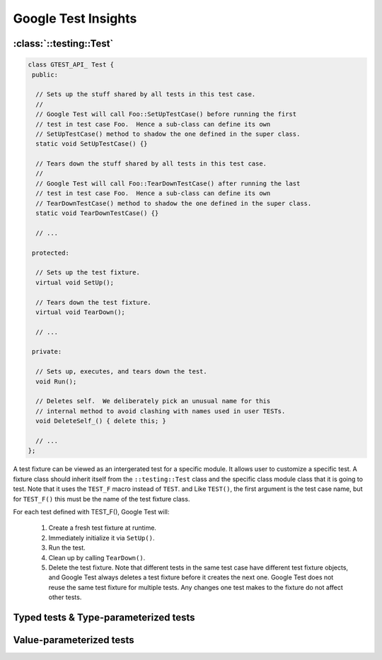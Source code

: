 Google Test Insights
====================

:class:`::testing::Test`
------------------------

.. code-block:: c++

   class GTEST_API_ Test {
    public:
   
     // Sets up the stuff shared by all tests in this test case.
     //
     // Google Test will call Foo::SetUpTestCase() before running the first
     // test in test case Foo.  Hence a sub-class can define its own
     // SetUpTestCase() method to shadow the one defined in the super class.
     static void SetUpTestCase() {}
   
     // Tears down the stuff shared by all tests in this test case.
     //
     // Google Test will call Foo::TearDownTestCase() after running the last
     // test in test case Foo.  Hence a sub-class can define its own
     // TearDownTestCase() method to shadow the one defined in the super class.
     static void TearDownTestCase() {}
   
     // ...
   
    protected:
   
     // Sets up the test fixture.
     virtual void SetUp();
   
     // Tears down the test fixture.
     virtual void TearDown();
   
     // ...
   
    private:
   
     // Sets up, executes, and tears down the test.
     void Run();
   
     // Deletes self.  We deliberately pick an unusual name for this
     // internal method to avoid clashing with names used in user TESTs.
     void DeleteSelf_() { delete this; }
   
     // ...
   };


A test fixture can be viewed as an intergerated test for a specific module. It allows user to customize 
a specific test. A fixture class should inherit itself from the ``::testing::Test`` class and the specific
class module class that it is going to test. Note that it uses the ``TEST_F`` macro instead of ``TEST``. and
Like ``TEST()``, the first argument is the test case name, but for ``TEST_F()`` this must be the name of the
test fixture class.

For each test defined with TEST_F(), Google Test will:

    #. Create a fresh test fixture at runtime.
    #. Immediately initialize it via ``SetUp()``.
    #. Run the test.
    #. Clean up by calling ``TearDown()``.
    #. Delete the test fixture. Note that different
       tests in the same test case have different test
       fixture objects, and Google Test always deletes
       a test fixture before it creates the next one.
       Google Test does not reuse the same test fixture
       for multiple tests. Any changes one test makes
       to the fixture do not affect other tests.


Typed tests & Type-parameterized tests
--------------------------------------

.. code-block:: cpp
    :caption: Samples taken from google test

    // This sample shows how to test common properties of multiple
    // implementations of the same interface (aka interface tests).
    
    // The interface and its implementations are in this header.
    #include "prime_tables.h"
    
    #include "gtest/gtest.h"
    namespace {
    // First, we define some factory functions for creating instances of
    // the implementations.  You may be able to skip this step if all your
    // implementations can be constructed the same way.
    
    template <class T>
    PrimeTable* CreatePrimeTable();
    
    template <>
    PrimeTable* CreatePrimeTable<OnTheFlyPrimeTable>() {
      return new OnTheFlyPrimeTable;
    }
    
    template <>
    PrimeTable* CreatePrimeTable<PreCalculatedPrimeTable>() {
      return new PreCalculatedPrimeTable(10000);
    }
    
    // Then we define a test fixture class template.
    template <class T>
    class PrimeTableTest : public testing::Test {
     protected:
      // The ctor calls the factory function to create a prime table
      // implemented by T.
      PrimeTableTest() : table_(CreatePrimeTable<T>()) {}
    
      virtual ~PrimeTableTest() { delete table_; }
    
      // Note that we test an implementation via the base interface
      // instead of the actual implementation class.  This is important
      // for keeping the tests close to the real world scenario, where the
      // implementation is invoked via the base interface.  It avoids
      // got-yas where the implementation class has a method that shadows
      // a method with the same name (but slightly different argument
      // types) in the base interface, for example.
      PrimeTable* const table_;
    };
    
    #if GTEST_HAS_TYPED_TEST
    
    using testing::Types;
    
    // Google Test offers two ways for reusing tests for different types.
    // The first is called "typed tests".  You should use it if you
    // already know *all* the types you are gonna exercise when you write
    // the tests.
    
    // To write a typed test case, first use
    //
    //   TYPED_TEST_CASE(TestCaseName, TypeList);
    //
    // to declare it and specify the type parameters.  As with TEST_F,
    // TestCaseName must match the test fixture name.
    
    // The list of types we want to test.
    typedef Types<OnTheFlyPrimeTable, PreCalculatedPrimeTable> Implementations;
    
    TYPED_TEST_CASE(PrimeTableTest, Implementations);
    
    // Then use TYPED_TEST(TestCaseName, TestName) to define a typed test,
    // similar to TEST_F.
    TYPED_TEST(PrimeTableTest, ReturnsFalseForNonPrimes) {
      // Inside the test body, you can refer to the type parameter by
      // TypeParam, and refer to the fixture class by TestFixture.  We
      // don't need them in this example.
    
      // Since we are in the template world, C++ requires explicitly
      // writing 'this->' when referring to members of the fixture class.
      // This is something you have to learn to live with.
      EXPECT_FALSE(this->table_->IsPrime(-5));
      EXPECT_FALSE(this->table_->IsPrime(0));
      EXPECT_FALSE(this->table_->IsPrime(1));
      EXPECT_FALSE(this->table_->IsPrime(4));
      EXPECT_FALSE(this->table_->IsPrime(6));
      EXPECT_FALSE(this->table_->IsPrime(100));
    }
    
    TYPED_TEST(PrimeTableTest, ReturnsTrueForPrimes) {
      EXPECT_TRUE(this->table_->IsPrime(2));
      EXPECT_TRUE(this->table_->IsPrime(3));
      EXPECT_TRUE(this->table_->IsPrime(5));
      EXPECT_TRUE(this->table_->IsPrime(7));
      EXPECT_TRUE(this->table_->IsPrime(11));
      EXPECT_TRUE(this->table_->IsPrime(131));
    }
    
    TYPED_TEST(PrimeTableTest, CanGetNextPrime) {
      EXPECT_EQ(2, this->table_->GetNextPrime(0));
      EXPECT_EQ(3, this->table_->GetNextPrime(2));
      EXPECT_EQ(5, this->table_->GetNextPrime(3));
      EXPECT_EQ(7, this->table_->GetNextPrime(5));
      EXPECT_EQ(11, this->table_->GetNextPrime(7));
      EXPECT_EQ(131, this->table_->GetNextPrime(128));
    }
    
    // That's it!  Google Test will repeat each TYPED_TEST for each type
    // in the type list specified in TYPED_TEST_CASE.  Sit back and be
    // happy that you don't have to define them multiple times.
    
    #endif  // GTEST_HAS_TYPED_TEST
    
    #if GTEST_HAS_TYPED_TEST_P
    
    using testing::Types;
    
    // Sometimes, however, you don't yet know all the types that you want
    // to test when you write the tests.  For example, if you are the
    // author of an interface and expect other people to implement it, you
    // might want to write a set of tests to make sure each implementation
    // conforms to some basic requirements, but you don't know what
    // implementations will be written in the future.
    //
    // How can you write the tests without committing to the type
    // parameters?  That's what "type-parameterized tests" can do for you.
    // It is a bit more involved than typed tests, but in return you get a
    // test pattern that can be reused in many contexts, which is a big
    // win.  Here's how you do it:
    
    // First, define a test fixture class template.  Here we just reuse
    // the PrimeTableTest fixture defined earlier:
    
    template <class T>
    class PrimeTableTest2 : public PrimeTableTest<T> {
    };
    
    // Then, declare the test case.  The argument is the name of the test
    // fixture, and also the name of the test case (as usual).  The _P
    // suffix is for "parameterized" or "pattern".
    TYPED_TEST_CASE_P(PrimeTableTest2);
    
    // Next, use TYPED_TEST_P(TestCaseName, TestName) to define a test,
    // similar to what you do with TEST_F.
    TYPED_TEST_P(PrimeTableTest2, ReturnsFalseForNonPrimes) {
      EXPECT_FALSE(this->table_->IsPrime(-5));
      EXPECT_FALSE(this->table_->IsPrime(0));
      EXPECT_FALSE(this->table_->IsPrime(1));
      EXPECT_FALSE(this->table_->IsPrime(4));
      EXPECT_FALSE(this->table_->IsPrime(6));
      EXPECT_FALSE(this->table_->IsPrime(100));
    }
    
    TYPED_TEST_P(PrimeTableTest2, ReturnsTrueForPrimes) {
      EXPECT_TRUE(this->table_->IsPrime(2));
      EXPECT_TRUE(this->table_->IsPrime(3));
      EXPECT_TRUE(this->table_->IsPrime(5));
      EXPECT_TRUE(this->table_->IsPrime(7));
      EXPECT_TRUE(this->table_->IsPrime(11));
      EXPECT_TRUE(this->table_->IsPrime(131));
    }
    
    TYPED_TEST_P(PrimeTableTest2, CanGetNextPrime) {
      EXPECT_EQ(2, this->table_->GetNextPrime(0));
      EXPECT_EQ(3, this->table_->GetNextPrime(2));
      EXPECT_EQ(5, this->table_->GetNextPrime(3));
      EXPECT_EQ(7, this->table_->GetNextPrime(5));
      EXPECT_EQ(11, this->table_->GetNextPrime(7));
      EXPECT_EQ(131, this->table_->GetNextPrime(128));
    }
    
    // Type-parameterized tests involve one extra step: you have to
    // enumerate the tests you defined:
    REGISTER_TYPED_TEST_CASE_P(
        PrimeTableTest2,  // The first argument is the test case name.
        // The rest of the arguments are the test names.
        ReturnsFalseForNonPrimes, ReturnsTrueForPrimes, CanGetNextPrime);
    
    // At this point the test pattern is done.  However, you don't have
    // any real test yet as you haven't said which types you want to run
    // the tests with.
    
    // To turn the abstract test pattern into real tests, you instantiate
    // it with a list of types.  Usually the test pattern will be defined
    // in a .h file, and anyone can #include and instantiate it.  You can
    // even instantiate it more than once in the same program.  To tell
    // different instances apart, you give each of them a name, which will
    // become part of the test case name and can be used in test filters.
    
    // The list of types we want to test.  Note that it doesn't have to be
    // defined at the time we write the TYPED_TEST_P()s.
    typedef Types<OnTheFlyPrimeTable, PreCalculatedPrimeTable>
        PrimeTableImplementations;
    INSTANTIATE_TYPED_TEST_CASE_P(OnTheFlyAndPreCalculated,    // Instance name
                                  PrimeTableTest2,             // Test case name
                                  PrimeTableImplementations);  // Type list
    
    #endif  // GTEST_HAS_TYPED_TEST_P
    }  // namespace


Value-parameterized tests
-------------------------

.. code-block:: cpp
    :caption: Samples taken from google test

    // This sample shows how to test common properties of multiple
    // implementations of an interface (aka interface tests) using
    // value-parameterized tests. Each test in the test case has
    // a parameter that is an interface pointer to an implementation
    // tested.
    
    // The interface and its implementations are in this header.
    #include "prime_tables.h"
    
    #include "gtest/gtest.h"
    namespace {
    
    using ::testing::TestWithParam;
    using ::testing::Values;
    
    // As a general rule, to prevent a test from affecting the tests that come
    // after it, you should create and destroy the tested objects for each test
    // instead of reusing them.  In this sample we will define a simple factory
    // function for PrimeTable objects.  We will instantiate objects in test's
    // SetUp() method and delete them in TearDown() method.
    typedef PrimeTable* CreatePrimeTableFunc();
    
    PrimeTable* CreateOnTheFlyPrimeTable() {
      return new OnTheFlyPrimeTable();
    }
    
    template <size_t max_precalculated>
    PrimeTable* CreatePreCalculatedPrimeTable() {
      return new PreCalculatedPrimeTable(max_precalculated);
    }
    
    // Inside the test body, fixture constructor, SetUp(), and TearDown() you
    // can refer to the test parameter by GetParam().  In this case, the test
    // parameter is a factory function which we call in fixture's SetUp() to
    // create and store an instance of PrimeTable.
    class PrimeTableTestSmpl7 : public TestWithParam<CreatePrimeTableFunc*> {
     public:
      virtual ~PrimeTableTestSmpl7() { delete table_; }
      virtual void SetUp() { table_ = (*GetParam())(); }
      virtual void TearDown() {
        delete table_;
        table_ = NULL;
      }
    
     protected:
      PrimeTable* table_;
    };
    
    TEST_P(PrimeTableTestSmpl7, ReturnsFalseForNonPrimes) {
      EXPECT_FALSE(table_->IsPrime(-5));
      EXPECT_FALSE(table_->IsPrime(0));
      EXPECT_FALSE(table_->IsPrime(1));
      EXPECT_FALSE(table_->IsPrime(4));
      EXPECT_FALSE(table_->IsPrime(6));
      EXPECT_FALSE(table_->IsPrime(100));
    }
    
    TEST_P(PrimeTableTestSmpl7, ReturnsTrueForPrimes) {
      EXPECT_TRUE(table_->IsPrime(2));
      EXPECT_TRUE(table_->IsPrime(3));
      EXPECT_TRUE(table_->IsPrime(5));
      EXPECT_TRUE(table_->IsPrime(7));
      EXPECT_TRUE(table_->IsPrime(11));
      EXPECT_TRUE(table_->IsPrime(131));
    }
    
    TEST_P(PrimeTableTestSmpl7, CanGetNextPrime) {
      EXPECT_EQ(2, table_->GetNextPrime(0));
      EXPECT_EQ(3, table_->GetNextPrime(2));
      EXPECT_EQ(5, table_->GetNextPrime(3));
      EXPECT_EQ(7, table_->GetNextPrime(5));
      EXPECT_EQ(11, table_->GetNextPrime(7));
      EXPECT_EQ(131, table_->GetNextPrime(128));
    }
    
    // In order to run value-parameterized tests, you need to instantiate them,
    // or bind them to a list of values which will be used as test parameters.
    // You can instantiate them in a different translation module, or even
    // instantiate them several times.
    //
    // Here, we instantiate our tests with a list of two PrimeTable object
    // factory functions:
    INSTANTIATE_TEST_CASE_P(OnTheFlyAndPreCalculated, PrimeTableTestSmpl7,
                            Values(&CreateOnTheFlyPrimeTable,
                                   &CreatePreCalculatedPrimeTable<1000>));
    
    }  // namespace
    


